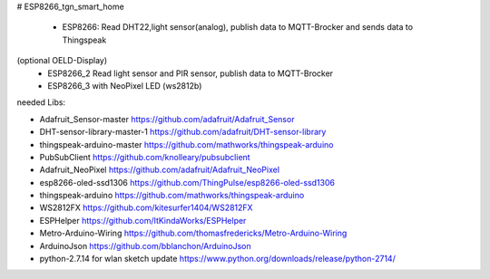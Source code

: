 # ESP8266_tgn_smart_home

|Build Status|

 * ESP8266: Read DHT22,light sensor(analog), publish data to MQTT-Brocker and sends data to Thingspeak
(optional OELD-Display)
 * ESP8266_2 Read light sensor and PIR sensor, publish data to MQTT-Brocker
 * ESP8266_3 with NeoPixel LED (ws2812b)

needed Libs:

+ Adafruit_Sensor-master https://github.com/adafruit/Adafruit_Sensor
+ DHT-sensor-library-master-1 https://github.com/adafruit/DHT-sensor-library
+ thingspeak-arduino-master https://github.com/mathworks/thingspeak-arduino
+ PubSubClient https://github.com/knolleary/pubsubclient
+ Adafruit_NeoPixel https://github.com/adafruit/Adafruit_NeoPixel
+ esp8266-oled-ssd1306 https://github.com/ThingPulse/esp8266-oled-ssd1306
+ thingspeak-arduino https://github.com/mathworks/thingspeak-arduino
+ WS2812FX https://github.com/kitesurfer1404/WS2812FX
+ ESPHelper https://github.com/ItKindaWorks/ESPHelper
+ Metro-Arduino-Wiring https://github.com/thomasfredericks/Metro-Arduino-Wiring
+ ArduinoJson https://github.com/bblanchon/ArduinoJson
+ python-2.7.14 for wlan sketch update https://www.python.org/downloads/release/python-2714/

.. ..

.. |Build Status| image:: https://caworks-sl.de/images/build.png
   :target: https://caworks-sl.de
